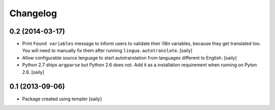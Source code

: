 Changelog
=========

0.2 (2014-03-17)
----------------

- Print ``Found variables`` message to inform users to validate their
  i18n variables, because they get translated too. You will need to manually
  fix them after running ``lingua.autotranslate``.
  [saily]

- Allow configurable source language to start autotranslation from languages
  different to English.
  [saily]

- Python 2.7 ships ``argparse`` but Python 2.6 does not. Add it as a
  installation requirement when running on Pyton 2.6.
  [saily]


0.1 (2013-09-06)
----------------

- Package created using templer
  [saily]
